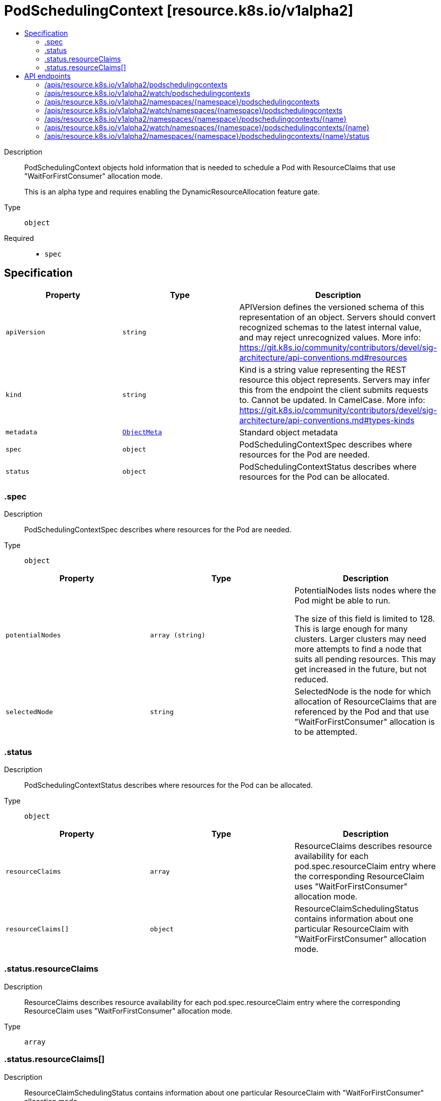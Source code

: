 // Automatically generated by 'openshift-apidocs-gen'. Do not edit.
:_mod-docs-content-type: ASSEMBLY
[id="podschedulingcontext-resource-k8s-io-v1alpha2"]
= PodSchedulingContext [resource.k8s.io/v1alpha2]
:toc: macro
:toc-title:

toc::[]


Description::
+
--
PodSchedulingContext objects hold information that is needed to schedule a Pod with ResourceClaims that use "WaitForFirstConsumer" allocation mode.

This is an alpha type and requires enabling the DynamicResourceAllocation feature gate.
--

Type::
  `object`

Required::
  - `spec`


== Specification

[cols="1,1,1",options="header"]
|===
| Property | Type | Description

| `apiVersion`
| `string`
| APIVersion defines the versioned schema of this representation of an object. Servers should convert recognized schemas to the latest internal value, and may reject unrecognized values. More info: https://git.k8s.io/community/contributors/devel/sig-architecture/api-conventions.md#resources

| `kind`
| `string`
| Kind is a string value representing the REST resource this object represents. Servers may infer this from the endpoint the client submits requests to. Cannot be updated. In CamelCase. More info: https://git.k8s.io/community/contributors/devel/sig-architecture/api-conventions.md#types-kinds

| `metadata`
| xref:../objects/index.adoc#io.k8s.apimachinery.pkg.apis.meta.v1.ObjectMeta[`ObjectMeta`]
| Standard object metadata

| `spec`
| `object`
| PodSchedulingContextSpec describes where resources for the Pod are needed.

| `status`
| `object`
| PodSchedulingContextStatus describes where resources for the Pod can be allocated.

|===
=== .spec
Description::
+
--
PodSchedulingContextSpec describes where resources for the Pod are needed.
--

Type::
  `object`




[cols="1,1,1",options="header"]
|===
| Property | Type | Description

| `potentialNodes`
| `array (string)`
| PotentialNodes lists nodes where the Pod might be able to run.

The size of this field is limited to 128. This is large enough for many clusters. Larger clusters may need more attempts to find a node that suits all pending resources. This may get increased in the future, but not reduced.

| `selectedNode`
| `string`
| SelectedNode is the node for which allocation of ResourceClaims that are referenced by the Pod and that use "WaitForFirstConsumer" allocation is to be attempted.

|===
=== .status
Description::
+
--
PodSchedulingContextStatus describes where resources for the Pod can be allocated.
--

Type::
  `object`




[cols="1,1,1",options="header"]
|===
| Property | Type | Description

| `resourceClaims`
| `array`
| ResourceClaims describes resource availability for each pod.spec.resourceClaim entry where the corresponding ResourceClaim uses "WaitForFirstConsumer" allocation mode.

| `resourceClaims[]`
| `object`
| ResourceClaimSchedulingStatus contains information about one particular ResourceClaim with "WaitForFirstConsumer" allocation mode.

|===
=== .status.resourceClaims
Description::
+
--
ResourceClaims describes resource availability for each pod.spec.resourceClaim entry where the corresponding ResourceClaim uses "WaitForFirstConsumer" allocation mode.
--

Type::
  `array`




=== .status.resourceClaims[]
Description::
+
--
ResourceClaimSchedulingStatus contains information about one particular ResourceClaim with "WaitForFirstConsumer" allocation mode.
--

Type::
  `object`




[cols="1,1,1",options="header"]
|===
| Property | Type | Description

| `name`
| `string`
| Name matches the pod.spec.resourceClaims[*].Name field.

| `unsuitableNodes`
| `array (string)`
| UnsuitableNodes lists nodes that the ResourceClaim cannot be allocated for.

The size of this field is limited to 128, the same as for PodSchedulingSpec.PotentialNodes. This may get increased in the future, but not reduced.

|===

== API endpoints

The following API endpoints are available:

* `/apis/resource.k8s.io/v1alpha2/podschedulingcontexts`
- `GET`: list or watch objects of kind PodSchedulingContext
* `/apis/resource.k8s.io/v1alpha2/watch/podschedulingcontexts`
- `GET`: watch individual changes to a list of PodSchedulingContext. deprecated: use the &#x27;watch&#x27; parameter with a list operation instead.
* `/apis/resource.k8s.io/v1alpha2/namespaces/{namespace}/podschedulingcontexts`
- `DELETE`: delete collection of PodSchedulingContext
- `GET`: list or watch objects of kind PodSchedulingContext
- `POST`: create a PodSchedulingContext
* `/apis/resource.k8s.io/v1alpha2/watch/namespaces/{namespace}/podschedulingcontexts`
- `GET`: watch individual changes to a list of PodSchedulingContext. deprecated: use the &#x27;watch&#x27; parameter with a list operation instead.
* `/apis/resource.k8s.io/v1alpha2/namespaces/{namespace}/podschedulingcontexts/{name}`
- `DELETE`: delete a PodSchedulingContext
- `GET`: read the specified PodSchedulingContext
- `PATCH`: partially update the specified PodSchedulingContext
- `PUT`: replace the specified PodSchedulingContext
* `/apis/resource.k8s.io/v1alpha2/watch/namespaces/{namespace}/podschedulingcontexts/{name}`
- `GET`: watch changes to an object of kind PodSchedulingContext. deprecated: use the &#x27;watch&#x27; parameter with a list operation instead, filtered to a single item with the &#x27;fieldSelector&#x27; parameter.
* `/apis/resource.k8s.io/v1alpha2/namespaces/{namespace}/podschedulingcontexts/{name}/status`
- `GET`: read status of the specified PodSchedulingContext
- `PATCH`: partially update status of the specified PodSchedulingContext
- `PUT`: replace status of the specified PodSchedulingContext


=== /apis/resource.k8s.io/v1alpha2/podschedulingcontexts



HTTP method::
  `GET`

Description::
  list or watch objects of kind PodSchedulingContext


.HTTP responses
[cols="1,1",options="header"]
|===
| HTTP code | Reponse body
| 200 - OK
| xref:../objects/index.adoc#io.k8s.api.resource.v1alpha2.PodSchedulingContextList[`PodSchedulingContextList`] schema
| 401 - Unauthorized
| Empty
|===


=== /apis/resource.k8s.io/v1alpha2/watch/podschedulingcontexts



HTTP method::
  `GET`

Description::
  watch individual changes to a list of PodSchedulingContext. deprecated: use the &#x27;watch&#x27; parameter with a list operation instead.


.HTTP responses
[cols="1,1",options="header"]
|===
| HTTP code | Reponse body
| 200 - OK
| xref:../objects/index.adoc#io.k8s.apimachinery.pkg.apis.meta.v1.WatchEvent[`WatchEvent`] schema
| 401 - Unauthorized
| Empty
|===


=== /apis/resource.k8s.io/v1alpha2/namespaces/{namespace}/podschedulingcontexts



HTTP method::
  `DELETE`

Description::
  delete collection of PodSchedulingContext


.Query parameters
[cols="1,1,2",options="header"]
|===
| Parameter | Type | Description
| `dryRun`
| `string`
| When present, indicates that modifications should not be persisted. An invalid or unrecognized dryRun directive will result in an error response and no further processing of the request. Valid values are: - All: all dry run stages will be processed
|===


.HTTP responses
[cols="1,1",options="header"]
|===
| HTTP code | Reponse body
| 200 - OK
| xref:../objects/index.adoc#io.k8s.apimachinery.pkg.apis.meta.v1.Status[`Status`] schema
| 401 - Unauthorized
| Empty
|===

HTTP method::
  `GET`

Description::
  list or watch objects of kind PodSchedulingContext




.HTTP responses
[cols="1,1",options="header"]
|===
| HTTP code | Reponse body
| 200 - OK
| xref:../objects/index.adoc#io.k8s.api.resource.v1alpha2.PodSchedulingContextList[`PodSchedulingContextList`] schema
| 401 - Unauthorized
| Empty
|===

HTTP method::
  `POST`

Description::
  create a PodSchedulingContext


.Query parameters
[cols="1,1,2",options="header"]
|===
| Parameter | Type | Description
| `dryRun`
| `string`
| When present, indicates that modifications should not be persisted. An invalid or unrecognized dryRun directive will result in an error response and no further processing of the request. Valid values are: - All: all dry run stages will be processed
| `fieldValidation`
| `string`
| fieldValidation instructs the server on how to handle objects in the request (POST/PUT/PATCH) containing unknown or duplicate fields. Valid values are: - Ignore: This will ignore any unknown fields that are silently dropped from the object, and will ignore all but the last duplicate field that the decoder encounters. This is the default behavior prior to v1.23. - Warn: This will send a warning via the standard warning response header for each unknown field that is dropped from the object, and for each duplicate field that is encountered. The request will still succeed if there are no other errors, and will only persist the last of any duplicate fields. This is the default in v1.23+ - Strict: This will fail the request with a BadRequest error if any unknown fields would be dropped from the object, or if any duplicate fields are present. The error returned from the server will contain all unknown and duplicate fields encountered.
|===

.Body parameters
[cols="1,1,2",options="header"]
|===
| Parameter | Type | Description
| `body`
| xref:../schedule_and_quota_apis/podschedulingcontext-resource-k8s-io-v1alpha2.adoc#podschedulingcontext-resource-k8s-io-v1alpha2[`PodSchedulingContext`] schema
| 
|===

.HTTP responses
[cols="1,1",options="header"]
|===
| HTTP code | Reponse body
| 200 - OK
| xref:../schedule_and_quota_apis/podschedulingcontext-resource-k8s-io-v1alpha2.adoc#podschedulingcontext-resource-k8s-io-v1alpha2[`PodSchedulingContext`] schema
| 201 - Created
| xref:../schedule_and_quota_apis/podschedulingcontext-resource-k8s-io-v1alpha2.adoc#podschedulingcontext-resource-k8s-io-v1alpha2[`PodSchedulingContext`] schema
| 202 - Accepted
| xref:../schedule_and_quota_apis/podschedulingcontext-resource-k8s-io-v1alpha2.adoc#podschedulingcontext-resource-k8s-io-v1alpha2[`PodSchedulingContext`] schema
| 401 - Unauthorized
| Empty
|===


=== /apis/resource.k8s.io/v1alpha2/watch/namespaces/{namespace}/podschedulingcontexts



HTTP method::
  `GET`

Description::
  watch individual changes to a list of PodSchedulingContext. deprecated: use the &#x27;watch&#x27; parameter with a list operation instead.


.HTTP responses
[cols="1,1",options="header"]
|===
| HTTP code | Reponse body
| 200 - OK
| xref:../objects/index.adoc#io.k8s.apimachinery.pkg.apis.meta.v1.WatchEvent[`WatchEvent`] schema
| 401 - Unauthorized
| Empty
|===


=== /apis/resource.k8s.io/v1alpha2/namespaces/{namespace}/podschedulingcontexts/{name}

.Global path parameters
[cols="1,1,2",options="header"]
|===
| Parameter | Type | Description
| `name`
| `string`
| name of the PodSchedulingContext
|===


HTTP method::
  `DELETE`

Description::
  delete a PodSchedulingContext


.Query parameters
[cols="1,1,2",options="header"]
|===
| Parameter | Type | Description
| `dryRun`
| `string`
| When present, indicates that modifications should not be persisted. An invalid or unrecognized dryRun directive will result in an error response and no further processing of the request. Valid values are: - All: all dry run stages will be processed
|===


.HTTP responses
[cols="1,1",options="header"]
|===
| HTTP code | Reponse body
| 200 - OK
| xref:../schedule_and_quota_apis/podschedulingcontext-resource-k8s-io-v1alpha2.adoc#podschedulingcontext-resource-k8s-io-v1alpha2[`PodSchedulingContext`] schema
| 202 - Accepted
| xref:../schedule_and_quota_apis/podschedulingcontext-resource-k8s-io-v1alpha2.adoc#podschedulingcontext-resource-k8s-io-v1alpha2[`PodSchedulingContext`] schema
| 401 - Unauthorized
| Empty
|===

HTTP method::
  `GET`

Description::
  read the specified PodSchedulingContext


.HTTP responses
[cols="1,1",options="header"]
|===
| HTTP code | Reponse body
| 200 - OK
| xref:../schedule_and_quota_apis/podschedulingcontext-resource-k8s-io-v1alpha2.adoc#podschedulingcontext-resource-k8s-io-v1alpha2[`PodSchedulingContext`] schema
| 401 - Unauthorized
| Empty
|===

HTTP method::
  `PATCH`

Description::
  partially update the specified PodSchedulingContext


.Query parameters
[cols="1,1,2",options="header"]
|===
| Parameter | Type | Description
| `dryRun`
| `string`
| When present, indicates that modifications should not be persisted. An invalid or unrecognized dryRun directive will result in an error response and no further processing of the request. Valid values are: - All: all dry run stages will be processed
| `fieldValidation`
| `string`
| fieldValidation instructs the server on how to handle objects in the request (POST/PUT/PATCH) containing unknown or duplicate fields. Valid values are: - Ignore: This will ignore any unknown fields that are silently dropped from the object, and will ignore all but the last duplicate field that the decoder encounters. This is the default behavior prior to v1.23. - Warn: This will send a warning via the standard warning response header for each unknown field that is dropped from the object, and for each duplicate field that is encountered. The request will still succeed if there are no other errors, and will only persist the last of any duplicate fields. This is the default in v1.23+ - Strict: This will fail the request with a BadRequest error if any unknown fields would be dropped from the object, or if any duplicate fields are present. The error returned from the server will contain all unknown and duplicate fields encountered.
|===


.HTTP responses
[cols="1,1",options="header"]
|===
| HTTP code | Reponse body
| 200 - OK
| xref:../schedule_and_quota_apis/podschedulingcontext-resource-k8s-io-v1alpha2.adoc#podschedulingcontext-resource-k8s-io-v1alpha2[`PodSchedulingContext`] schema
| 201 - Created
| xref:../schedule_and_quota_apis/podschedulingcontext-resource-k8s-io-v1alpha2.adoc#podschedulingcontext-resource-k8s-io-v1alpha2[`PodSchedulingContext`] schema
| 401 - Unauthorized
| Empty
|===

HTTP method::
  `PUT`

Description::
  replace the specified PodSchedulingContext


.Query parameters
[cols="1,1,2",options="header"]
|===
| Parameter | Type | Description
| `dryRun`
| `string`
| When present, indicates that modifications should not be persisted. An invalid or unrecognized dryRun directive will result in an error response and no further processing of the request. Valid values are: - All: all dry run stages will be processed
| `fieldValidation`
| `string`
| fieldValidation instructs the server on how to handle objects in the request (POST/PUT/PATCH) containing unknown or duplicate fields. Valid values are: - Ignore: This will ignore any unknown fields that are silently dropped from the object, and will ignore all but the last duplicate field that the decoder encounters. This is the default behavior prior to v1.23. - Warn: This will send a warning via the standard warning response header for each unknown field that is dropped from the object, and for each duplicate field that is encountered. The request will still succeed if there are no other errors, and will only persist the last of any duplicate fields. This is the default in v1.23+ - Strict: This will fail the request with a BadRequest error if any unknown fields would be dropped from the object, or if any duplicate fields are present. The error returned from the server will contain all unknown and duplicate fields encountered.
|===

.Body parameters
[cols="1,1,2",options="header"]
|===
| Parameter | Type | Description
| `body`
| xref:../schedule_and_quota_apis/podschedulingcontext-resource-k8s-io-v1alpha2.adoc#podschedulingcontext-resource-k8s-io-v1alpha2[`PodSchedulingContext`] schema
| 
|===

.HTTP responses
[cols="1,1",options="header"]
|===
| HTTP code | Reponse body
| 200 - OK
| xref:../schedule_and_quota_apis/podschedulingcontext-resource-k8s-io-v1alpha2.adoc#podschedulingcontext-resource-k8s-io-v1alpha2[`PodSchedulingContext`] schema
| 201 - Created
| xref:../schedule_and_quota_apis/podschedulingcontext-resource-k8s-io-v1alpha2.adoc#podschedulingcontext-resource-k8s-io-v1alpha2[`PodSchedulingContext`] schema
| 401 - Unauthorized
| Empty
|===


=== /apis/resource.k8s.io/v1alpha2/watch/namespaces/{namespace}/podschedulingcontexts/{name}

.Global path parameters
[cols="1,1,2",options="header"]
|===
| Parameter | Type | Description
| `name`
| `string`
| name of the PodSchedulingContext
|===


HTTP method::
  `GET`

Description::
  watch changes to an object of kind PodSchedulingContext. deprecated: use the &#x27;watch&#x27; parameter with a list operation instead, filtered to a single item with the &#x27;fieldSelector&#x27; parameter.


.HTTP responses
[cols="1,1",options="header"]
|===
| HTTP code | Reponse body
| 200 - OK
| xref:../objects/index.adoc#io.k8s.apimachinery.pkg.apis.meta.v1.WatchEvent[`WatchEvent`] schema
| 401 - Unauthorized
| Empty
|===


=== /apis/resource.k8s.io/v1alpha2/namespaces/{namespace}/podschedulingcontexts/{name}/status

.Global path parameters
[cols="1,1,2",options="header"]
|===
| Parameter | Type | Description
| `name`
| `string`
| name of the PodSchedulingContext
|===


HTTP method::
  `GET`

Description::
  read status of the specified PodSchedulingContext


.HTTP responses
[cols="1,1",options="header"]
|===
| HTTP code | Reponse body
| 200 - OK
| xref:../schedule_and_quota_apis/podschedulingcontext-resource-k8s-io-v1alpha2.adoc#podschedulingcontext-resource-k8s-io-v1alpha2[`PodSchedulingContext`] schema
| 401 - Unauthorized
| Empty
|===

HTTP method::
  `PATCH`

Description::
  partially update status of the specified PodSchedulingContext


.Query parameters
[cols="1,1,2",options="header"]
|===
| Parameter | Type | Description
| `dryRun`
| `string`
| When present, indicates that modifications should not be persisted. An invalid or unrecognized dryRun directive will result in an error response and no further processing of the request. Valid values are: - All: all dry run stages will be processed
| `fieldValidation`
| `string`
| fieldValidation instructs the server on how to handle objects in the request (POST/PUT/PATCH) containing unknown or duplicate fields. Valid values are: - Ignore: This will ignore any unknown fields that are silently dropped from the object, and will ignore all but the last duplicate field that the decoder encounters. This is the default behavior prior to v1.23. - Warn: This will send a warning via the standard warning response header for each unknown field that is dropped from the object, and for each duplicate field that is encountered. The request will still succeed if there are no other errors, and will only persist the last of any duplicate fields. This is the default in v1.23+ - Strict: This will fail the request with a BadRequest error if any unknown fields would be dropped from the object, or if any duplicate fields are present. The error returned from the server will contain all unknown and duplicate fields encountered.
|===


.HTTP responses
[cols="1,1",options="header"]
|===
| HTTP code | Reponse body
| 200 - OK
| xref:../schedule_and_quota_apis/podschedulingcontext-resource-k8s-io-v1alpha2.adoc#podschedulingcontext-resource-k8s-io-v1alpha2[`PodSchedulingContext`] schema
| 201 - Created
| xref:../schedule_and_quota_apis/podschedulingcontext-resource-k8s-io-v1alpha2.adoc#podschedulingcontext-resource-k8s-io-v1alpha2[`PodSchedulingContext`] schema
| 401 - Unauthorized
| Empty
|===

HTTP method::
  `PUT`

Description::
  replace status of the specified PodSchedulingContext


.Query parameters
[cols="1,1,2",options="header"]
|===
| Parameter | Type | Description
| `dryRun`
| `string`
| When present, indicates that modifications should not be persisted. An invalid or unrecognized dryRun directive will result in an error response and no further processing of the request. Valid values are: - All: all dry run stages will be processed
| `fieldValidation`
| `string`
| fieldValidation instructs the server on how to handle objects in the request (POST/PUT/PATCH) containing unknown or duplicate fields. Valid values are: - Ignore: This will ignore any unknown fields that are silently dropped from the object, and will ignore all but the last duplicate field that the decoder encounters. This is the default behavior prior to v1.23. - Warn: This will send a warning via the standard warning response header for each unknown field that is dropped from the object, and for each duplicate field that is encountered. The request will still succeed if there are no other errors, and will only persist the last of any duplicate fields. This is the default in v1.23+ - Strict: This will fail the request with a BadRequest error if any unknown fields would be dropped from the object, or if any duplicate fields are present. The error returned from the server will contain all unknown and duplicate fields encountered.
|===

.Body parameters
[cols="1,1,2",options="header"]
|===
| Parameter | Type | Description
| `body`
| xref:../schedule_and_quota_apis/podschedulingcontext-resource-k8s-io-v1alpha2.adoc#podschedulingcontext-resource-k8s-io-v1alpha2[`PodSchedulingContext`] schema
| 
|===

.HTTP responses
[cols="1,1",options="header"]
|===
| HTTP code | Reponse body
| 200 - OK
| xref:../schedule_and_quota_apis/podschedulingcontext-resource-k8s-io-v1alpha2.adoc#podschedulingcontext-resource-k8s-io-v1alpha2[`PodSchedulingContext`] schema
| 201 - Created
| xref:../schedule_and_quota_apis/podschedulingcontext-resource-k8s-io-v1alpha2.adoc#podschedulingcontext-resource-k8s-io-v1alpha2[`PodSchedulingContext`] schema
| 401 - Unauthorized
| Empty
|===


